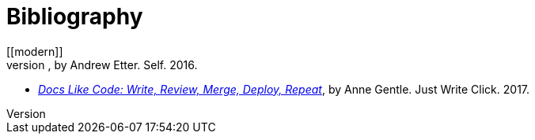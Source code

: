 = Bibliography
// This page was automatically generated by LiquiDoc
// tag::modern[]
[[modern]]
* _Modern Technical Writing: An Introduction to Software Documentation_, by Andrew Etter. Self. 2016.
// end::modern[]

// tag::docslikecode[]
[[docslikecode]]
* _link:http://docslikecode.com[Docs Like Code: Write, Review, Merge, Deploy, Repeat]_, by Anne Gentle. Just Write Click. 2017.
// end::docslikecode[]
